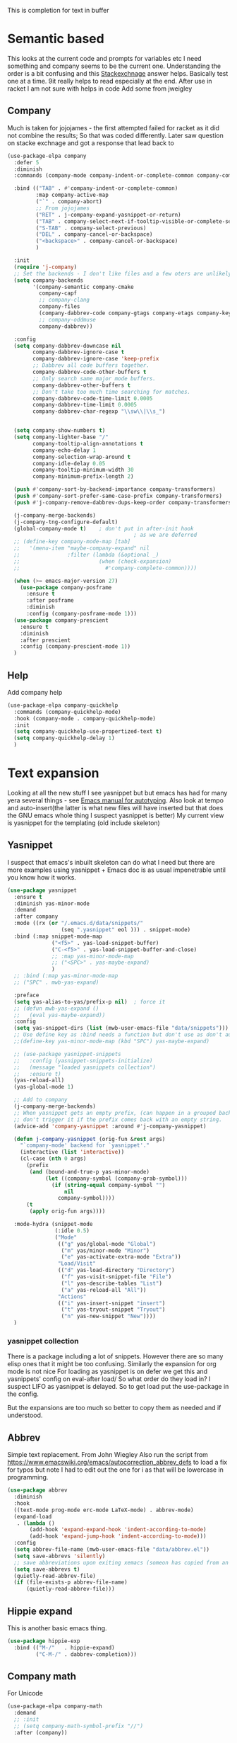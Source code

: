 #+TITLE Emacs configuration How emacs completes text
#+PROPERTY:header-args :cache yes :tangle yes :comments link

This is completion for text in buffer
* Semantic based
:PROPERTIES:
:ID:       org_mark_2020-01-24T17-28-10+00-00_mini12:98A7F8D2-8847-4551-B366-4440CD34703C
:END:
This looks at the current code and prompts for variables etc
I need something and company seems to be the current one.
Understanding the order is a bit confusing and this [[https://emacs.stackexchange.com/a/15251/9874][Stackexchnage]] answer helps. Basically test one at a time. 9it really helps to read especially at the end.
After use in racket I am not sure with helps in code
Add some from jweigley
** Company
:PROPERTIES:
:ID:       org_mark_2020-10-05T18-36-08+01-00_mini12.local:B1FF068E-6489-4EB1-8990-DA1D3E6262D2
:END:
Much is taken for jojojames - the first attempted failed for racket as it did not combine the results; So that was coded differently.
Later saw question on stacke exchnage and got a response that lead back to
 #+NAME: org_mark_mini20.local_20220105T111136.887789
 #+begin_src emacs-lisp
(use-package-elpa company
  :defer 5
  :diminish
  :commands (company-mode company-indent-or-complete-common company-complete)

  :bind (("TAB" . #'company-indent-or-complete-common)
		 :map company-active-map
		 ("`" . company-abort)
		 ;; From jojojames
		 ("RET" . j-company-expand-yasnippet-or-return)
		 ("TAB" . company-select-next-if-tooltip-visible-or-complete-selection)
		 ("S-TAB" . company-select-previous)
		 ("DEL" . company-cancel-or-backspace)
		 ("<backspace>" . company-cancel-or-backspace)
		 )

  :init
  (require 'j-company)
  ;; Set the backends - I don't like files and a few oters are unlikely
  (setq company-backends
		'(company-semantic company-cmake
		  company-capf
		  ;; company-clang
		  company-files
		  (company-dabbrev-code company-gtags company-etags company-keywords)
		  ;; company-oddmuse
		  company-dabbrev))

  :config
  (setq company-dabbrev-downcase nil
		company-dabbrev-ignore-case t
		company-dabbrev-ignore-case 'keep-prefix
		;; Dabbrev all code buffers together.
		company-dabbrev-code-other-buffers t
		;; Only search same major mode buffers.
		company-dabbrev-other-buffers t
		;; Don't take too much time searching for matches.
		company-dabbrev-code-time-limit 0.0005
		company-dabbrev-time-limit 0.0005
		company-dabbrev-char-regexp "\\sw\\|\\s_")


  (setq company-show-numbers t)
  (setq company-lighter-base "/"
		company-tooltip-align-annotations t
		company-echo-delay 1
		company-selection-wrap-around t
		company-idle-delay 0.05
		company-tooltip-minimum-width 30
		company-minimum-prefix-length 2)

  (push #'company-sort-by-backend-importance company-transformers)
  (push #'company-sort-prefer-same-case-prefix company-transformers)
  (push #'j-company-remove-dabbrev-dups-keep-order company-transformers)

  (j-company-merge-backends)
  (j-company-tng-configure-default)
  (global-company-mode t)	 ; don't put in after-init hook
										; as we are deferred
  ;; (define-key company-mode-map [tab]
  ;;   '(menu-item "maybe-company-expand" nil
  ;;               :filter (lambda (&optional _)
  ;;                         (when (check-expansion)
  ;;                           #'company-complete-common))))

  (when (>= emacs-major-version 27)
	(use-package company-posframe
	  :ensure t
	  :after posframe
	  :diminish
	  :config (company-posframe-mode 1)))
  (use-package company-prescient
	:ensure t
	:diminish
	:after prescient
	:config (company-prescient-mode 1))
  )
#+end_src
** Help
:PROPERTIES:
:ID:       org_mark_mini20.local:20210601T123210.332921
:END:
Add company help
#+NAME: org_mark_mini20.local_20210601T123210.313241
#+begin_src emacs-lisp
(use-package-elpa company-quickhelp
  :commands (company-quickhelp-mode)
  :hook (company-mode . company-quickhelp-mode)
  :init
  (setq company-quickhelp-use-propertized-text t)
  (setq company-quickhelp-delay 1)
  )
#+end_src
* Text expansion
:PROPERTIES:
:ID:       org_mark_2020-01-24T17-28-10+00-00_mini12:15548A48-9E39-4C39-9010-C4B94096DA80
:END:
Looking at all the new stuff I see yasnippet but but emacs has had for many yera several things - see [[https://www.gnu.org/software/emacs/manual/html_mono/autotype.html][Emacs manual for autotyping]]. Also look at tempo and auto-insert(the latter is what new files will have inserted but that does the GNU emacs whole thing I suspect yasnippet is better)
My current view is yasnippet for the templating (old include skeleton)
** Yasnippet
:PROPERTIES:
:ID:       org_mark_2020-01-24T17-28-10+00-00_mini12:876C8965-C38A-42AE-956A-3994F872E82D
:END:
I suspect that emacs's inbuilt skeleton can do what I need but there are more examples using yasnippet + Emacs doc is as usual impenetrable until you know how it works.

#+NAME: org_mark_2020-01-24T17-28-10+00-00_mini12_CA0CCF5A-02BB-401E-8186-F16136047A8F
#+begin_src emacs-lisp
(use-package yasnippet
  :ensure t
  :diminish yas-minor-mode
  :demand
  :after company
  :mode ((rx (or "/.emacs.d/data/snippets/"
                 (seq ".yasnippet" eol ))) . snippet-mode)
  :bind (:map snippet-mode-map
              ("<f5>" . yas-load-snippet-buffer)
              ("C-<f5>" . yas-load-snippet-buffer-and-close)
              ;; :map yas-minor-mode-map
              ;; ("<SPC>" . yas-maybe-expand)
              )
  ;; :bind (:map yas-minor-mode-map
  ;; ("SPC" . mwb-yas-expand)

  :preface
  (setq yas-alias-to-yas/prefix-p nil)  ; force it
  ;; (defun mwb-yas-expand ()
  ;;   (eval yas-maybe-expand))
  :config
  (setq yas-snippet-dirs (list (mwb-user-emacs-file "data/snippets")))
  ;; Use define key as :bind needs a function but don't use as don't auto expand
  ;;(define-key yas-minor-mode-map (kbd "SPC") yas-maybe-expand)

  ;; (use-package yasnippet-snippets
  ;;   :config (yasnippet-snippets-initialize)
  ;;   (message "loaded yasnippets collection")
  ;;   :ensure t)
  (yas-reload-all)
  (yas-global-mode 1)

  ;; Add to company
  (j-company-merge-backends)
  ;; When yasnippet gets an empty prefix, (can happen in a grouped backend)
  ;; don't trigger it if the prefix comes back with an empty string.
  (advice-add 'company-yasnippet :around #'j-company-yasnippet)

  (defun j-company-yasnippet (orig-fun &rest args)
    "`company-mode' backend for `yasnippet'."
    (interactive (list 'interactive))
    (cl-case (nth 0 args)
      (prefix
       (and (bound-and-true-p yas-minor-mode)
            (let ((company-symbol (company-grab-symbol)))
              (if (string-equal company-symbol "")
                  nil
                company-symbol))))
      (t
       (apply orig-fun args))))

  :mode-hydra (snippet-mode
			   (:idle 0.5)
			   ("Mode"
				(("g" yas/global-mode "Global")
				 ("m" yas/minor-mode "Minor")
				 ("e" yas-activate-extra-mode "Extra"))
			    "Load/Visit"
			    (("d" yas-load-directory "Directory")
				 ("f" yas-visit-snippet-file "File")
				 ("l" yas-describe-tables "List")
				 ("a" yas-reload-all "All"))
			    "Actions"
			    (("i" yas-insert-snippet "insert")
				 ("t" yas-tryout-snippet "Tryout")
				 ("n" yas-new-snippet "New"))))
  )
#+end_src

*** yasnippet collection
:PROPERTIES:
:ID:       org_mark_2020-01-24T17-28-10+00-00_mini12:D282CEC9-EFE4-4001-9301-396925A134E0
:END:
There is a package including a lot of snippets.
However there are so many elisp ones that it might be too confusing. Similarly the expansion for org mode is not nice
For loading as yasnippet is on defer we get this and yasnippets' config on eval-after load/ So what order do they load in? I suspect LIFO as yasnippet is delayed. So to get load put the use-package in the config.

But the expansions are too much so better to copy them as needed and if understood.

** Abbrev
:PROPERTIES:
:ID:       org_mark_2020-01-24T17-28-10+00-00_mini12:4B573BD4-4E53-431B-AE36-3924CE30D9CC
:END:
Simple text replacement. From John Wiegley
Also run the script from https://www.emacswiki.org/emacs/autocorrection_abbrev_defs to load a fix for typos but note I had to edit out the one for i as that will be lowercase in programming.
#+NAME: org_mark_2020-01-24T17-28-10+00-00_mini12_9B504DE4-BB8F-491A-83E8-60EC58B1D93C
#+BEGIN_SRC emacs-lisp
(use-package abbrev
  :diminish
  :hook
  ((text-mode prog-mode erc-mode LaTeX-mode) . abbrev-mode)
  (expand-load
   . (lambda ()
       (add-hook 'expand-expand-hook 'indent-according-to-mode)
       (add-hook 'expand-jump-hook 'indent-according-to-mode)))
  :config
  (setq abbrev-file-name (mwb-user-emacs-file "data/abbrev.el"))
  (setq save-abbrevs 'silently)
  ;; save abbreviations upon exiting xemacs (someon has copied from an old .emacs
  (setq save-abbrevs t)
  (quietly-read-abbrev-file)
  (if (file-exists-p abbrev-file-name)
      (quietly-read-abbrev-file)))
#+END_SRC
** Hippie expand
:PROPERTIES:
:ID:       org_mark_2020-01-24T17-28-10+00-00_mini12:7B9126AB-1E4A-4EBB-ACD2-1D01E8F01BC1
:END:
This is another basic emacs thing.
 #+NAME: org_mark_2020-01-24T17-28-10+00-00_mini12_8B3666B4-3C4A-4546-9A17-9CAB5BC65623
 #+BEGIN_SRC emacs-lisp
 (use-package hippie-exp
   :bind (("M-/"   . hippie-expand)
          ("C-M-/" . dabbrev-completion)))
 #+END_SRC
** Company math
:PROPERTIES:
:ID:       org_mark_mini12.local:20210102T223321.240481
:END:
For Unicode
#+NAME: org_mark_mini12.local_20210102T223321.222299
#+begin_src emacs-lisp
(use-package-elpa company-math
  :demand
  ;; :init
  ;; (setq company-math-symbol-prefix "//")
  :after (company))
#+end_src
